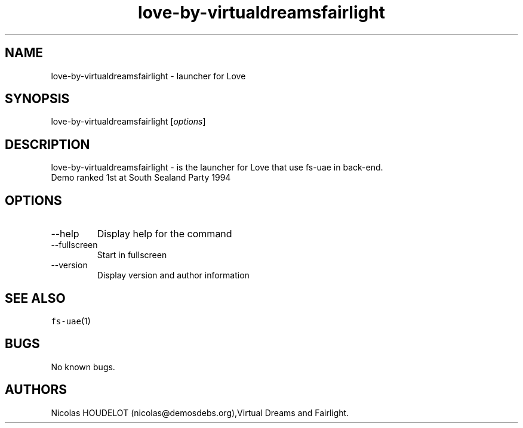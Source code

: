 .\" Automatically generated by Pandoc 2.9.2.1
.\"
.TH "love-by-virtualdreamsfairlight" "6" "2014-12-13" "Love User Manuals" ""
.hy
.SH NAME
.PP
love-by-virtualdreamsfairlight - launcher for Love
.SH SYNOPSIS
.PP
love-by-virtualdreamsfairlight [\f[I]options\f[R]]
.SH DESCRIPTION
.PP
love-by-virtualdreamsfairlight - is the launcher for Love that use
fs-uae in back-end.
.PD 0
.P
.PD
Demo ranked 1st at South Sealand Party 1994
.SH OPTIONS
.TP
--help
Display help for the command
.TP
--fullscreen
Start in fullscreen
.TP
--version
Display version and author information
.SH SEE ALSO
.PP
\f[C]fs-uae\f[R](1)
.SH BUGS
.PP
No known bugs.
.SH AUTHORS
Nicolas HOUDELOT (nicolas\[at]demosdebs.org),Virtual Dreams and
Fairlight.
